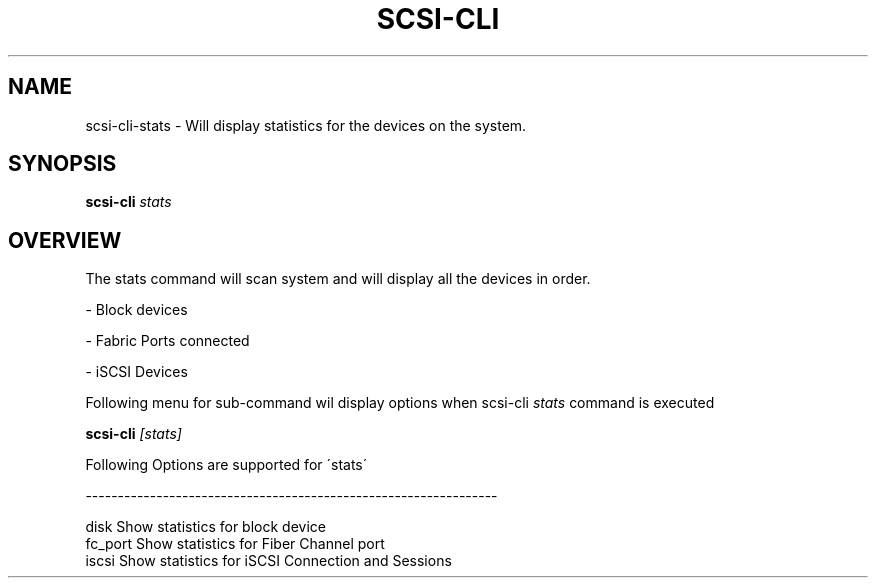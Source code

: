 .\" See file COPYING in distribution for details.
.\" SPDX-License-Identifier: UPL-1.0
.\"
.\" Copyright (c) 2024, Oracle and/or its affiliates.
.\" Licensed under the Universal Permissive License v 1.0 as shown
.\" at https://oss.oracle.com/licenses/upl/
.\"
.TH SCSI\-CLI 8 "" v0.1
.SH NAME
scsi\-cli\-stats  \- Will display statistics for the devices on the system.

.SH SYNOPSIS

.BI scsi\-cli " stats "

.SH OVERVIEW
The stats command will scan system and will display all the devices in order.

\- Block devices

\- Fabric Ports connected

\- iSCSI Devices

Following menu for sub\-command wil display options when scsi\-cli
.I stats
command is executed

.BI scsi\-cli " [stats] "

Following Options are supported for \'stats\'

\-\-\-\-\-\-\-\-\-\-\-\-\-\-\-\-\-\-\-\-\-\-\-\-\-\-\-\-\-\-\-\-\-\-\-\-\-\-\-\-\-\-\-\-\-\-\-\-\-\-\-\-\-\-\-\-\-\-\-\-\-\-\-\-

 disk            Show statistics for block device
 fc_port         Show statistics for Fiber Channel port
 iscsi           Show statistics for iSCSI Connection and Sessions
